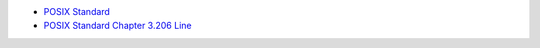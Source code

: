 - `POSIX Standard <https://pubs.opengroup.org/onlinepubs/9699919799/>`_
- `POSIX Standard Chapter 3.206 Line <https://pubs.opengroup.org/onlinepubs/9699919799/basedefs/V1_chap03.html#tag_03_206>`_

